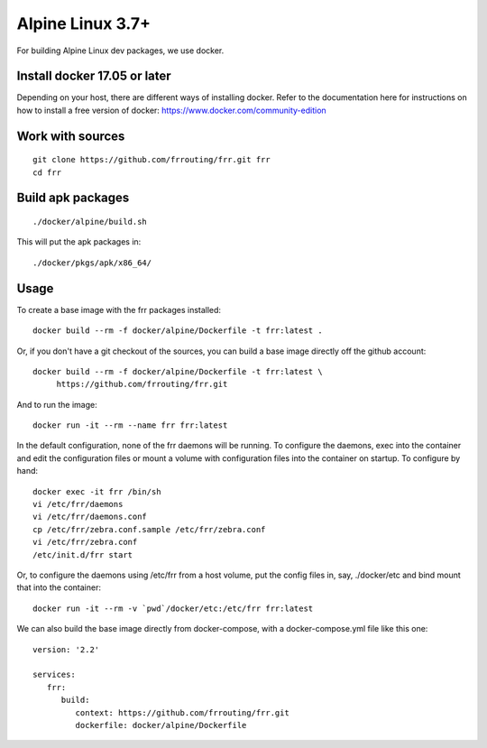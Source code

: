 Alpine Linux 3.7+
=========================================================

For building Alpine Linux dev packages, we use docker.

Install docker 17.05 or later
-----------------------------

Depending on your host, there are different ways of installing docker.  Refer
to the documentation here for instructions on how to install a free version of
docker: https://www.docker.com/community-edition

Work with sources
-----------------

::

   git clone https://github.com/frrouting/frr.git frr
   cd frr

Build apk packages
------------------

::

   ./docker/alpine/build.sh

This will put the apk packages in:

::

   ./docker/pkgs/apk/x86_64/

Usage
-----

To create a base image with the frr packages installed:

::

   docker build --rm -f docker/alpine/Dockerfile -t frr:latest .

Or, if you don't have a git checkout of the sources, you can build a base
image directly off the github account:

::

   docker build --rm -f docker/alpine/Dockerfile -t frr:latest \
	https://github.com/frrouting/frr.git

And to run the image:

::

   docker run -it --rm --name frr frr:latest

In the default configuration, none of the frr daemons will  be running.
To configure the daemons, exec into the container and edit the configuration
files or mount a volume with configuration files into the container on
startup.  To configure by hand:

::

   docker exec -it frr /bin/sh
   vi /etc/frr/daemons
   vi /etc/frr/daemons.conf
   cp /etc/frr/zebra.conf.sample /etc/frr/zebra.conf
   vi /etc/frr/zebra.conf
   /etc/init.d/frr start

Or, to configure the daemons using /etc/frr from a host volume, put the
config files in, say, ./docker/etc and bind mount that into the
container:

::

   docker run -it --rm -v `pwd`/docker/etc:/etc/frr frr:latest

We can also build the base image directly from docker-compose, with a
docker-compose.yml file like this one:

::

   version: '2.2'

   services:
      frr:
         build:
            context: https://github.com/frrouting/frr.git
            dockerfile: docker/alpine/Dockerfile
